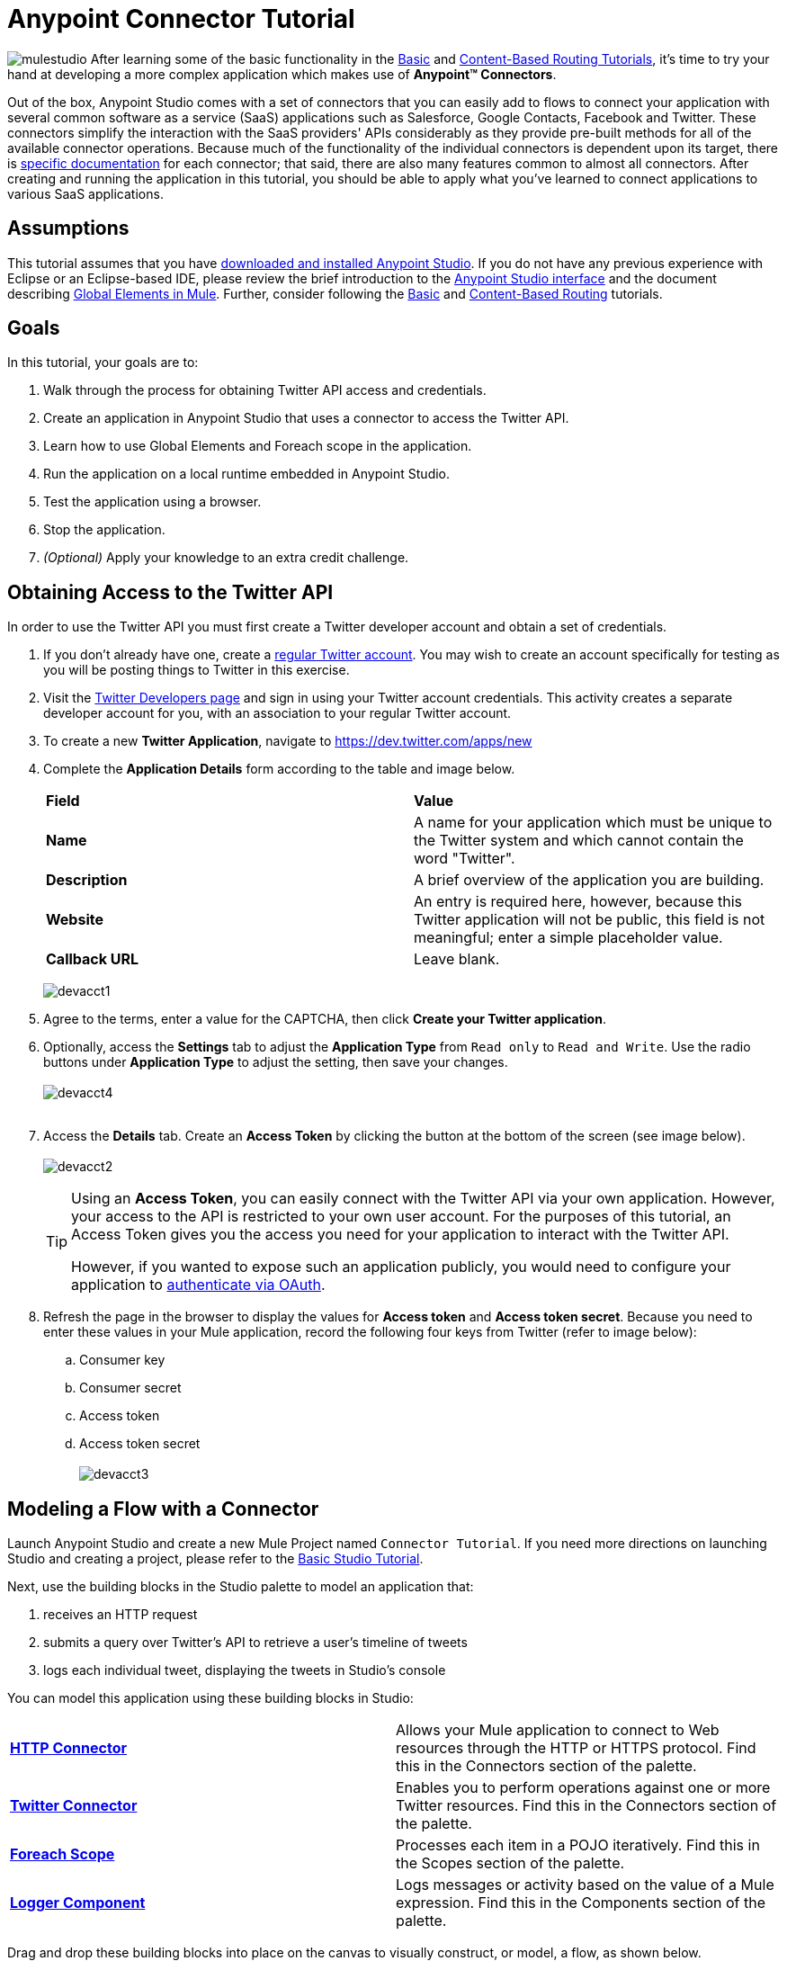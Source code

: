 = Anypoint Connector Tutorial

image:mulestudio.png[mulestudio]
After learning some of the basic functionality in the link:/mule-fundamentals/v/3.5/basic-studio-tutorial[Basic] and link:/mule-fundamentals/v/3.5/content-based-routing-tutorial[Content-Based Routing Tutorials], it's time to try your hand at developing a more complex application which makes use of **Anypoint™ Connectors**.

Out of the box, Anypoint Studio comes with a set of connectors that you can easily add to flows to connect your application with several common software as a service (SaaS) applications such as Salesforce, Google Contacts, Facebook and Twitter. These connectors simplify the interaction with the SaaS providers' APIs considerably as they provide pre-built methods for all of the available connector operations. Because much of the functionality of the individual connectors is dependent upon its target, there is http://www.mulesoft.org/connectors[specific documentation] for each connector; that said, there are also many features common to almost all connectors. After creating and running the application in this tutorial, you should be able to apply what you've learned to connect applications to various SaaS applications. 

== Assumptions

This tutorial assumes that you have link:/mule-fundamentals/v/3.5/download-and-launch-anypoint-studio[downloaded and installed Anypoint Studio]. If you do not have any previous experience with Eclipse or an Eclipse-based IDE, please review the brief introduction to the link:/mule-fundamentals/v/3.5/anypoint-studio-essentials[Anypoint Studio interface] and the document describing link:/mule-fundamentals/v/3.5/global-elements[Global Elements in Mule]. Further, consider following the link:/mule-fundamentals/v/3.5/basic-studio-tutorial[Basic] and link:/mule-fundamentals/v/3.5/content-based-routing-tutorial[Content-Based Routing] tutorials.

== Goals

In this tutorial, your goals are to:

. Walk through the process for obtaining Twitter API access and credentials.
. Create an application in Anypoint Studio that uses a connector to access the Twitter API.
. Learn how to use Global Elements and Foreach scope in the application.
. Run the application on a local runtime embedded in Anypoint Studio.
. Test the application using a browser. 
. Stop the application.
. _(Optional)_ Apply your knowledge to an extra credit challenge.


== Obtaining Access to the Twitter API

In order to use the Twitter API you must first create a Twitter developer account and obtain a set of credentials.

. If you don't already have one, create a http://twitter.com/signup[regular Twitter account]. You may wish to create an account specifically for testing as you will be posting things to Twitter in this exercise. 
. Visit the https://dev.twitter.com/[Twitter Developers page] and sign in using your Twitter account credentials. This activity creates a separate developer account for you, with an association to your regular Twitter account. +
. To create a new *Twitter Application*, navigate to https://dev.twitter.com/apps/new
. Complete the *Application Details* form according to the table and image below.
+
[cols=",",]
|===
|*Field* |*Value*
|*Name* |A name for your application which must be unique to the Twitter system and which cannot contain the word "Twitter".
|*Description* |A brief overview of the application you are building.
|*Website* |An entry is required here, however, because this Twitter application will not be public, this field is not meaningful; enter a simple placeholder value.
|*Callback URL* |Leave blank.
|===

+
image:devacct1.png[devacct1]

. Agree to the terms, enter a value for the CAPTCHA, then click *Create your Twitter application*.
. Optionally, access the *Settings* tab to adjust the *Application Type* from `Read only` to `Read and Write`. Use the radio buttons under *Application Type* to adjust the setting, then save your changes. +
 +
image:devacct4.png[devacct4]  +
 +
. Access the *Details* tab. Create an *Access Token* by clicking the button at the bottom of the screen (see image below). +
 +
image:devacct2.png[devacct2]
+

[TIP]
====
Using an *Access Token*, you can easily connect with the Twitter API via your own application. However, your access to the API is restricted to your own user account. For the purposes of this tutorial, an Access Token gives you the access you need for your application to interact with the Twitter API. 

However, if you wanted to expose such an application publicly, you would need to configure your application to link:/mule-user-guide/v/3.5/using-a-connector-to-access-an-oauth-api[authenticate via OAuth].
====

+
. Refresh the page in the browser to display the values for *Access token* and *Access token secret*. Because you need to enter these values in your Mule application, record the following four keys from Twitter (refer to image below):   +
.. Consumer key 
.. Consumer secret
.. Access token 
.. Access token secret +
 +
image:devacct3.png[devacct3]

== Modeling a Flow with a Connector

Launch Anypoint Studio and create a new Mule Project named `Connector Tutorial`. If you need more directions on launching Studio and creating a project, please refer to the link:/mule-fundamentals/v/3.5/basic-studio-tutorial[Basic Studio Tutorial]. 

Next, use the building blocks in the Studio palette to model an application that: 

. receives an HTTP request
. submits a query over Twitter's API to retrieve a user's timeline of tweets
. logs each individual tweet, displaying the tweets in Studio's console

You can model this application using these building blocks in Studio:

[cols=",",]
|===
|*link:/mule-user-guide/v/3.5/http-connector[HTTP Connector]* |Allows your Mule application to connect to Web resources through the HTTP or HTTPS protocol. Find this in the Connectors section of the palette.
|*http://www.mulesoft.org/connectors/twitter[Twitter Connector]* |Enables you to perform operations against one or more Twitter resources. Find this in the Connectors section of the palette.
|*link:/mule-user-guide/v/3.5/foreach[Foreach Scope]* |Processes each item in a POJO iteratively. Find this in the Scopes section of the palette.
|*link:/mule-user-guide/v/3.5/logger-component-reference[Logger Component]* |Logs messages or activity based on the value of a Mule expression. Find this in the Components section of the palette.
|===

Drag and drop these building blocks into place on the canvas to visually construct, or model, a flow, as shown below.

image:ctflow1.png[ctflow1]

Once you configure the individual elements within it, which you will do in the next section, this flow will accomplish the goals that you set out to achieve with this application. Each building block that you selected and placed on the canvas will perform part of the functionality of your application, as shown in the image below.

image:connector_tutorial_activities.png[connector_tutorial_activities]

== Configuring the Flow Elements

Next, configure the flow elements to make the application accept HTTP requests, and submit queries to Twitter for a user's tweet timeline. Your goal is to invoke` http://localhost:8081/gettweets?sname=mulesoft `and have the application send a request to Twitter to retrieve all of the recent tweets of the particular Twitter user specified in the query parameter, which, in this example, is MuleSoft.

Nearly all Mule elements provide configuration options, which you can set in one of two ways:

* Via the building block *Properties* *Editor* in the console of Studio's visual editor
* Via XML code in Studio's *XML* editor, or in any other XML editing environment

The following instructions walk you through how to configure each building block in the visual editor and via XML. Use the tabs to switch back and forth between the instructions for the visual editor and the XML editor. 

=== HTTP Connector

Click the *HTTP Connector* on your canvas to view its Properties Editor, then enter values for the fields according to the table below.

[tabs]
------
[tab,title="STUDIO Visaul Editor"]
....
image:HTTPgettweets.png[HTTPgettweets] +

[cols=",",options="header",]
|===
|Field |Value
|*Display Name* |`HTTP`
|*Host* |`localhost`
|*Port* |`8081`
|*Path* |`gettweets`
|===
....
[tab,title="XML Editor or Standaone"]
....
Configure the HTTP connector as follows:

[source, xml, linenums]
----
<http:inbound-endpoint exchange-pattern="request-response" host="localhost" port="8081" doc:name="HTTP" path="gettweets"/>
----

[cols=",",options="header",]
|===
|Attribute |Value
|*doc:name* |`HTTP`
|*host* |`localhost`
|*port* |`8081`
|*path* |`gettweets`
|===
....
------

=== Twitter Connector

[tabs]
------
[tab,title="STUDIO Visual Editor"]
....
Click the *Twitter connector* to open its Properties Editor, then enter values for the fields according to the table below.

image:cttwitter.png[cttwitter]

[cols=",,",options="header",]
|===
|Field |Value |Description
|*Display Name* |`Twitter` |The name Studio displays for the element in the flow.
|*Operation* |`Get user timeline by screen name` |Defines the operation to perform on Twitter; this value returns a tweet stream from the twitter user you specify.
|*Screen Name* |`#[message.inboundProperties.'http.query.params'.sname]` |Defines the twitter user; set to an expression that extracts a parameter from the HTTP request.
|*Page* |1 |Specifies the page of results to retrieve. 1 is the default value.
|*Count* |`20` |Defines the number of tweets the query returns. 20 is the default value.
|*Since Id* |-1 |Returns results with an id greater than the one specified here. -1 is the default value.
|===
....
[tab,title="XML Editor or Standalone"]
....
Configure the Twitter connector as follows (note that one attribute is excluded on purpose; you will add the attribute in the next step):

[source, xml, linenums]
----
<twitter:get-user-timeline-by-screen-name doc:name="Twitter" screenName="#[message.inboundProperties.'http.query.params'.sname]"/>
----

[cols=",",options="header",]
|===
|Element |Description
|*`twitter:get-user-timeline-by-screen-name`* |Defines the operation to perform on Twitter; this value returns a tweet stream from the twitter user you specify.
|===

[cols=",,",options="header",]
|===
|Attribute |Value |Description
|*doc:name* |`Twitter` |The name Studio displays for the element in the flow.
|*screenName* |`#[message.inboundProperties.'http.query.params'.sname]` |Defines the twitter user; set to an expression that extracts a parameter from the HTTP request.
|===
....
------

You may notice that the Studio visual editor displays a red x and a note that the config-ref attribute is required. Studio is alerting you that this connector requires a global connector configuration, which you define as a *global element*. A global element allows you to enter configuration information once, then reference the credentials from multiple elements in a flow or in multiple flows. In this case, you use the Twitter global element to configure all your connection details and API access credentials which the Twitter connector in your flow uses when it queries Twitter.

Read more about link:/mule-fundamentals/v/3.5/global-elements[Global Elements in Mule].

[tabs]
------
[tab,title="STUDIO Visual Editor"]
....
. Click the plus sign next to the *Connector Configuration* field. +
  +
 image:cttwitterplus.png[cttwitterplus] +

. Enter values for the fields according to the table below. +
+
image:twt4.png[twt4]

+
[cols=",",options="header",]
|===
|Field |Value
|*Name* |`Twitter1`
|*Access Key* |your unique Access Token value as obtained from Twitter
|*Access Secret* |your unique Access Token Secret value as obtained from Twitter
|*Consumer Key* |your unique Consumer Key value as obtained from Twitter
|*Consumer Secret* |your unique Consumer Secret value as obtained from Twitter
|*Use SSL* |`true` (checked)
|===
   
. Click *OK* to save the configurations. The *Connector Configuration* field should now be populated with the name of the global element you just created, `Twitter1`.
....
[tab,title="XML Editor or Standalone]
....
. Above all flows in your application, configure the global element as follows:
+

[source, xml, linenums]
----
<twitter:config name="Twitter1" accessKey="" accessSecret="" consumerKey="" consumerSecret="" doc:name="Twitter1">
----

+
[cols=",",options="header",]
|===
|Attribute |Value
|*name* |`Twitter1`
|*accessKey* |Your unique Access Token value as obtained from Twitter
|*accessSecret* |Your unique Access Token Secret value as obtained from Twitter
|*consumerKey* |Your unique Consumer Key value as obtained from Twitter
|*consumerSecret* |Your unique Consumer Secret value as obtained from Twitter
|*doc:name* |Twitter1
|===

. Revisit the configuration of the Twitter connector in your flow. Add the *`config-ref`* attribute as follows:

[source, xml, linenums]
----
<twitter:get-user-timeline-by-screen-name config-ref="Twitter1"      doc:name="Twitter" screenName="#[message.inboundProperties.'http.query.params'.sname]"/>
----
....
------

=== Foreach Scope

When Twitter returns a response to the query, the payload is an array of objects, each of which describes a tweet and its attending metadata. The only field this application needs to access is *`text`* , as it contains the actual tweet content. You can access the text of the latest tweet via the expression `#[message.payload[0].text]`, but this application uses a Foreach scope to access the text of every tweet in the array.

[tabs]
------
[tab,title="STUDIO Visual Editor"]
....
Click the *Foreach* to open its Properties Editor. Keep the default values, as shown below.

image:ForEachunconfig.png[ForEachunconfig]

[cols=",",options="header",]
|===
|Field |Value
|*Display Name* |`For Each`
|*Counter Variable Name* |`counter`
|*Batch Size* |`1`
|*Root Message Variable Name* |`rootMessage`
|===
....
[tab,title="XML Editor or Standalone"]
....
Add a *Foreach* scope as follows:

[source, xml, linenums]
----
<foreach doc:name="For Each">
</foreach>
----

[cols=",",options="header",]
|===
|Attribute |Value
|*doc:name* |`For Each`
|===
....
------

=== Logger

[tabs]
------
[tab,title="STUDIO Visual Editor"]
....
Click the  *Logger* to open its Properties Editor, then enter values for the fields according to the table below.

image:actlog.png[actlog]

[cols=",",options="header",]
|====
|Field |Value
|*Display Name* |`Logger`
|*Message* |`#[payload.text]`
|*Level* |`INFO`
|====
....
[tab,title="XML Editor or Standalone"]
....
Configure the *Logger*, _inside the Foreach scope_, as follows:

[source, xml, linenums]
----
<foreach doc:name="For Each">
         <logger message="#[payload.text]" level="INFO" doc:name="Logger"/>
</foreach>
----

[cols=",",options="header",]
|====
|Attribute |Value
|*doc:Name* |`Logger`
|*message* |`#[payload.text]`
|*level* |`INFO`
|====
....
------

Your complete application XML, once configured, should look like the code below.

[WARNING]
====
Keep in mind that for this example to work, you must manually configure the following values of the *Twitter global element* (**`twitter:config`** element):

* Access Key
* Access Secret
* Consumer Key
* Consumer Secret
====

[source, xml, linenums]
----
<mule xmlns:http="http://www.mulesoft.org/schema/mule/http" xmlns:twitter="http://www.mulesoft.org/schema/mule/twitter" xmlns="http://www.mulesoft.org/schema/mule/core" xmlns:doc="http://www.mulesoft.org/schema/mule/documentation"
    xmlns:spring="http://www.springframework.org/schema/beans" version="EE-3.6.0"
    xmlns:xsi="http://www.w3.org/2001/XMLSchema-instance"
    xsi:schemaLocation="http://www.springframework.org/schema/beans http://www.springframework.org/schema/beans/spring-beans-current.xsd
http://www.mulesoft.org/schema/mule/core http://www.mulesoft.org/schema/mule/core/current/mule.xsd
http://www.mulesoft.org/schema/mule/http http://www.mulesoft.org/schema/mule/http/current/mule-http.xsd
http://www.mulesoft.org/schema/mule/twitter http://www.mulesoft.org/schema/mule/twitter/3.1/mule-twitter.xsd">
 
    <twitter:config name="Twitter1" accessKey="" accessSecret="" consumerKey="" consumerSecret="" doc:name="Twitter"/>
    <flow name="connector_tutorialFlow1" doc:name="connector_tutorialFlow1">
        <http:inbound-endpoint exchange-pattern="request-response" host="localhost" port="8081" doc:name="HTTP"/>
        <twitter:get-user-timeline-by-screen-name config-ref="Twitter1" screenName="#[message.inboundProperties.'http.query.params'.sname]" doc:name="Twitter"/>
        <foreach doc:name="For Each">
            <logger message="#[payload.text]" level="INFO" doc:name="Logger"/>
        </foreach>
    </flow>
</mule>
----

== Running the Application

Having built, configured, and saved your new application, you are ready to run it on the embedded Mule server (included as part of the bundled download of Anypoint Studio).

. In the *Package Explorer*, right-click project name, then select *Run As*  >  *Mule Application* . (If you have not already saved, Mule prompts you to save now.)
. Mule immediately kicks into gear, starting your application and letting it run. When the startup process is complete, Studio displays a message in the console that reads,  `Started app 'connector_tutorial'`. +
 +
image:started_connector_app.png[started_connector_app] +

== Using the Application

. Open a Web browser, then navigate to the following URL:  +
 http://localhost:8081/gettweets?sname=mulesoft
. This request initiates a request to the application which, ultimately, returns a `gettweets` file that your browser prompts you to download. Rather than downloading the file, return to Anypoint Studio and check the contents of the console for logged message. The console displays a set of 20 log entries that spell out the latest tweets from MuleSoft's official Twitter account (see image below).
+
image:tweets.png[tweets] +
 +
. In your browser, replace the value of `mulesoft` with another twitter user's screenname. Press enter, then view the logged results in the Studio console.

== Stopping the Application

To stop the application, click the red, square *Terminate* icon above the console.

image:StopApp.png[StopApp]

== Extra Credit

Now that you're familiar with connectors, try applying your knowledge to an extra task. Revise your application so that, after retrieving tweets from a user, it posts the last of these to your own demo twitter account.

As it's kind of impolite to copy someone's tweet without acknowledging its origin, keep in mind that your retweet should follow this structure *RT @screenname : tweet text*

Use the hints below if you need help.

==== ~image:icon-question-blue-big.png[icon-question-blue-big%281%29+%282%29] ~ Hints


*How do I get the username?*
[TIP]
====
Insert a second Twitter connector in your app, then reuse the expression from the screenName attribute (Screen Name field).

[source, code, linenums]
----
#[message.inboundProperties.'http.query.params'.sname]
----

Alternatively, you can use a more reliable expression: as each tweet comes with metadata, you can access the variable you need – screen name from this metadata. In this case, the screen name can be accessed using the following expression:

[source, code, linenums]
----
#[message.payload[0].user.screenName]
----
====

*How do I alter the tweet to include RT @username: ?*
[TIP]
====
There are a few ways to accomplish this task, one of which is to add the extra text to the tweet inside a new variable. However, you can take a shortcut using the link:/mule-user-guide/v/3.5/set-payload-transformer-reference[set payload] transformer. Replace the content of the entire payload using an expression composed of multiple parts, such as the following the following:

[source, code, linenums]
----
RT @#[message.payload[0].user.screenName]:  #[message.payload[0].text]
----

image:actsetp.png[actsetp]
====

*How do I post the tweet to Twitter?*
[TIP]
====

You can configure a second Twitter connector to perform a different action using the *Operation* field. Set the operation to `Update Status`. If you replaced the payload in the previous step, simply use `#[payload]` as the status. If you stored the text of the tweet in a variable, then call the variable instead.

image:twitter2.png[twitter2]
====

=== Answer


. Append a *Set Payload* message processor to the end of your flow, then click to open its Properties Editor.
. In the *Value* field, set the payload to  `RT @#[message.payload[0].user.screenName]: #[message.payload[0].text]`. This uses two of the variables in the object returned by the Get timeline operation: the screenName and the tweet text.
. Add another *Twitter Connector* to the end of the flow, then click to open its Properties Editor.
. Set its *Connector Configuration* to the same global element as the first Twitter Connector.
. Set its Operation to *Update Status*, then set the status to `#[payload]`.

image:solution.png[solution]

[WARNING]
====

Keep in mind that for this example to work, you must manually configure the following values of the global Twitter connector (`twitter:config `element):

* accessKey
* accessSecret
* consumerKey
* consumerSecret
====

[source, xml, linenums]
----
<mule xmlns:http="http://www.mulesoft.org/schema/mule/http" xmlns:twitter="http://www.mulesoft.org/schema/mule/twitter" xmlns="http://www.mulesoft.org/schema/mule/core" xmlns:doc="http://www.mulesoft.org/schema/mule/documentation"
    xmlns:spring="http://www.springframework.org/schema/beans" version="EE-3.6.0"
    xmlns:xsi="http://www.w3.org/2001/XMLSchema-instance"
    xsi:schemaLocation="http://www.springframework.org/schema/beans http://www.springframework.org/schema/beans/spring-beans-current.xsd
http://www.mulesoft.org/schema/mule/core http://www.mulesoft.org/schema/mule/core/current/mule.xsd
http://www.mulesoft.org/schema/mule/http http://www.mulesoft.org/schema/mule/http/current/mule-http.xsd
http://www.mulesoft.org/schema/mule/twitter http://www.mulesoft.org/schema/mule/twitter/3.1/mule-twitter.xsd">
    <twitter:config name="Twitter1" accessKey="" accessSecret="" consumerKey="" consumerSecret="" doc:name="Twitter"/>
    <flow name="connector_tutorialFlow1" doc:name="connector_tutorialFlow1">
        <http:inbound-endpoint exchange-pattern="request-response" host="localhost" port="8081" doc:name="HTTP"/>
        <twitter:get-user-timeline-by-screen-name config-ref="Twitter1" screenName="#[message.inboundProperties.'http.query.params'.sname]" doc:name="Twitter"/>
        <foreach doc:name="For Each">
            <logger message="#[payload.text]" level="INFO" doc:name="Logger"/>
        </foreach>
        <set-payload value="RT @#[message.payload[0].user.screenName]:  #[message.payload[0].text]" doc:name="Set Payload"/>
        <twitter:update-status config-ref="Twitter1" status="#[payload]" doc:name="Twitter"/>
    </flow>
</mule>
----


== See Also

* *NEXT STEP:* Try the link:/mule-fundamentals/v/3.5/mule-message-tutorial[Mule Message Tutorial].
* See http://www.mulesoft.org/connectors[specific documentation for each connector].
* Import link:/mule-user-guide/v/3.5/installing-connectors[additional connectors] into your instance of Anypoint Studio.
* Learn how to create your own Anypoint Connectors using the link:/anypoint-connector-devkit/v/3.5[Anypoint Connector DevKit].
